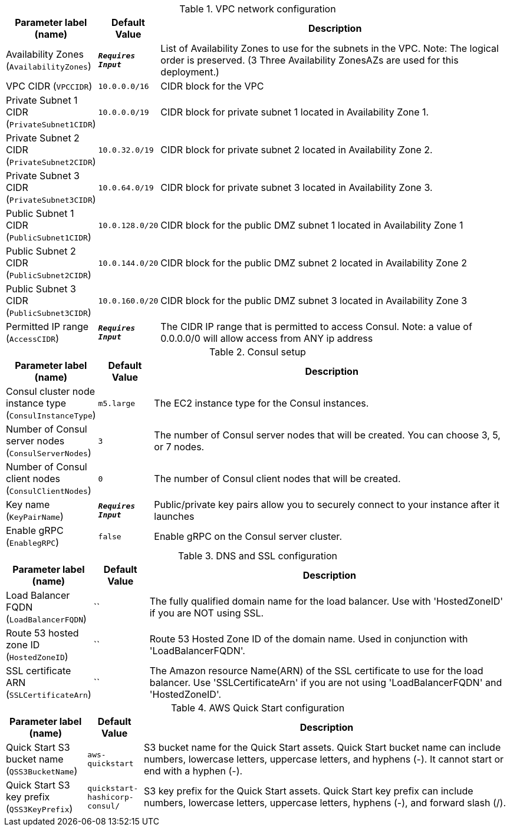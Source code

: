 
.VPC network configuration
[width="100%",cols="16%,11%,73%",options="header",]
|===
|Parameter label (name) |Default Value|Description|Availability Zones
(`AvailabilityZones`)|`**__Requires Input__**`|List of Availability Zones to use for the subnets in the VPC.  Note: The logical order is preserved. (3 Three Availability  ZonesAZs are used for this deployment.)|VPC CIDR
(`VPCCIDR`)|`10.0.0.0/16`|CIDR block for the VPC|Private Subnet 1 CIDR
(`PrivateSubnet1CIDR`)|`10.0.0.0/19`|CIDR block for private subnet 1 located in Availability Zone 1.|Private Subnet 2 CIDR
(`PrivateSubnet2CIDR`)|`10.0.32.0/19`|CIDR block for private subnet 2 located in Availability Zone 2.|Private Subnet 3 CIDR
(`PrivateSubnet3CIDR`)|`10.0.64.0/19`|CIDR block for private subnet 3 located in Availability Zone 3.|Public Subnet 1 CIDR
(`PublicSubnet1CIDR`)|`10.0.128.0/20`|CIDR block for the public DMZ subnet 1 located in Availability Zone 1|Public Subnet 2 CIDR
(`PublicSubnet2CIDR`)|`10.0.144.0/20`|CIDR block for the public DMZ subnet 2 located in Availability Zone 2|Public Subnet 3 CIDR
(`PublicSubnet3CIDR`)|`10.0.160.0/20`|CIDR block for the public DMZ subnet 3 located in Availability Zone 3|Permitted IP range
(`AccessCIDR`)|`**__Requires Input__**`|The CIDR IP range that is permitted to access Consul. Note: a value of 0.0.0.0/0 will allow access from ANY ip address
|===
.Consul setup
[width="100%",cols="16%,11%,73%",options="header",]
|===
|Parameter label (name) |Default Value|Description|Consul cluster node instance type
(`ConsulInstanceType`)|`m5.large`|The EC2 instance type for the Consul instances.|Number of Consul server nodes
(`ConsulServerNodes`)|`3`|The number of Consul server nodes that will be created. You can choose 3, 5, or 7 nodes.|Number of Consul client nodes
(`ConsulClientNodes`)|`0`|The number of Consul client nodes that will be created.|Key name
(`KeyPairName`)|`**__Requires Input__**`|Public/private key pairs allow you to securely connect to your instance after it launches|Enable gRPC
(`EnablegRPC`)|`false`|Enable gRPC on the Consul server cluster.
|===
.DNS and SSL configuration
[width="100%",cols="16%,11%,73%",options="header",]
|===
|Parameter label (name) |Default Value|Description|Load Balancer FQDN
(`LoadBalancerFQDN`)|``|The fully qualified domain name for the load balancer. Use with 'HostedZoneID' if you are NOT using SSL.|Route 53 hosted zone ID
(`HostedZoneID`)|``|Route 53 Hosted Zone ID of the domain name. Used in conjunction with 'LoadBalancerFQDN'.|SSL certificate ARN
(`SSLCertificateArn`)|``|The Amazon resource Name(ARN) of the SSL certificate to use for the load balancer. Use 'SSLCertificateArn' if you are not using 'LoadBalancerFQDN' and 'HostedZoneID'.
|===
.AWS Quick Start configuration
[width="100%",cols="16%,11%,73%",options="header",]
|===
|Parameter label (name) |Default Value|Description|Quick Start S3 bucket name
(`QSS3BucketName`)|`aws-quickstart`|S3 bucket name for the Quick Start assets. Quick Start bucket name can include numbers, lowercase letters, uppercase letters, and hyphens (-). It cannot start or end with a hyphen (-).|Quick Start S3 key prefix
(`QSS3KeyPrefix`)|`quickstart-hashicorp-consul/`|S3 key prefix for the Quick Start assets. Quick Start key prefix can include numbers, lowercase letters, uppercase letters, hyphens (-), and forward slash (/).
|===